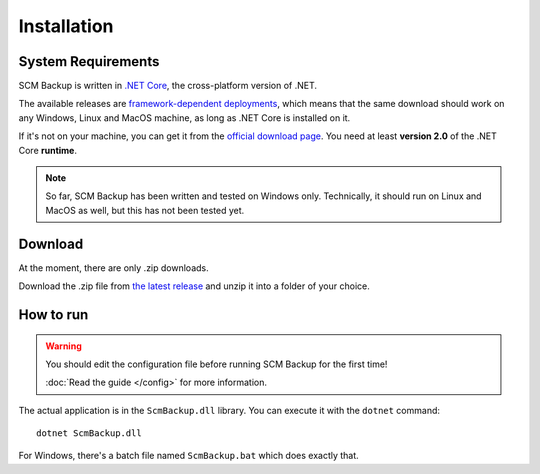 Installation
============

System Requirements
-------------------

SCM Backup is written in `.NET Core <https://dotnet.github.io/>`_, the cross-platform version of .NET.

The available releases are `framework-dependent deployments <https://docs.microsoft.com/en-us/dotnet/core/deploying/>`_, which means that the same download should work on any Windows, Linux and MacOS machine, as long as .NET Core is installed on it.

If it's not on your machine, you can get it from the `official download page <https://www.microsoft.com/net/download>`_. You need at least **version 2.0** of the .NET Core **runtime**.

.. note::

    So far, SCM Backup has been written and tested on Windows only. Technically, it should run on Linux and MacOS as well, but this has not been tested yet.


Download
--------

At the moment, there are only .zip downloads.

Download the .zip file from `the latest release <https://github.com/christianspecht/scm-backup/releases/latest>`_ and unzip it into a folder of your choice.


How to run
----------

.. warning::

    You should edit the configuration file before running SCM Backup for the first time!
    
    :doc:`Read the guide </config>` for more information.

The actual application is in the ``ScmBackup.dll`` library. You can execute it with the ``dotnet`` command::

    dotnet ScmBackup.dll

For Windows, there's a batch file named ``ScmBackup.bat`` which does exactly that.

